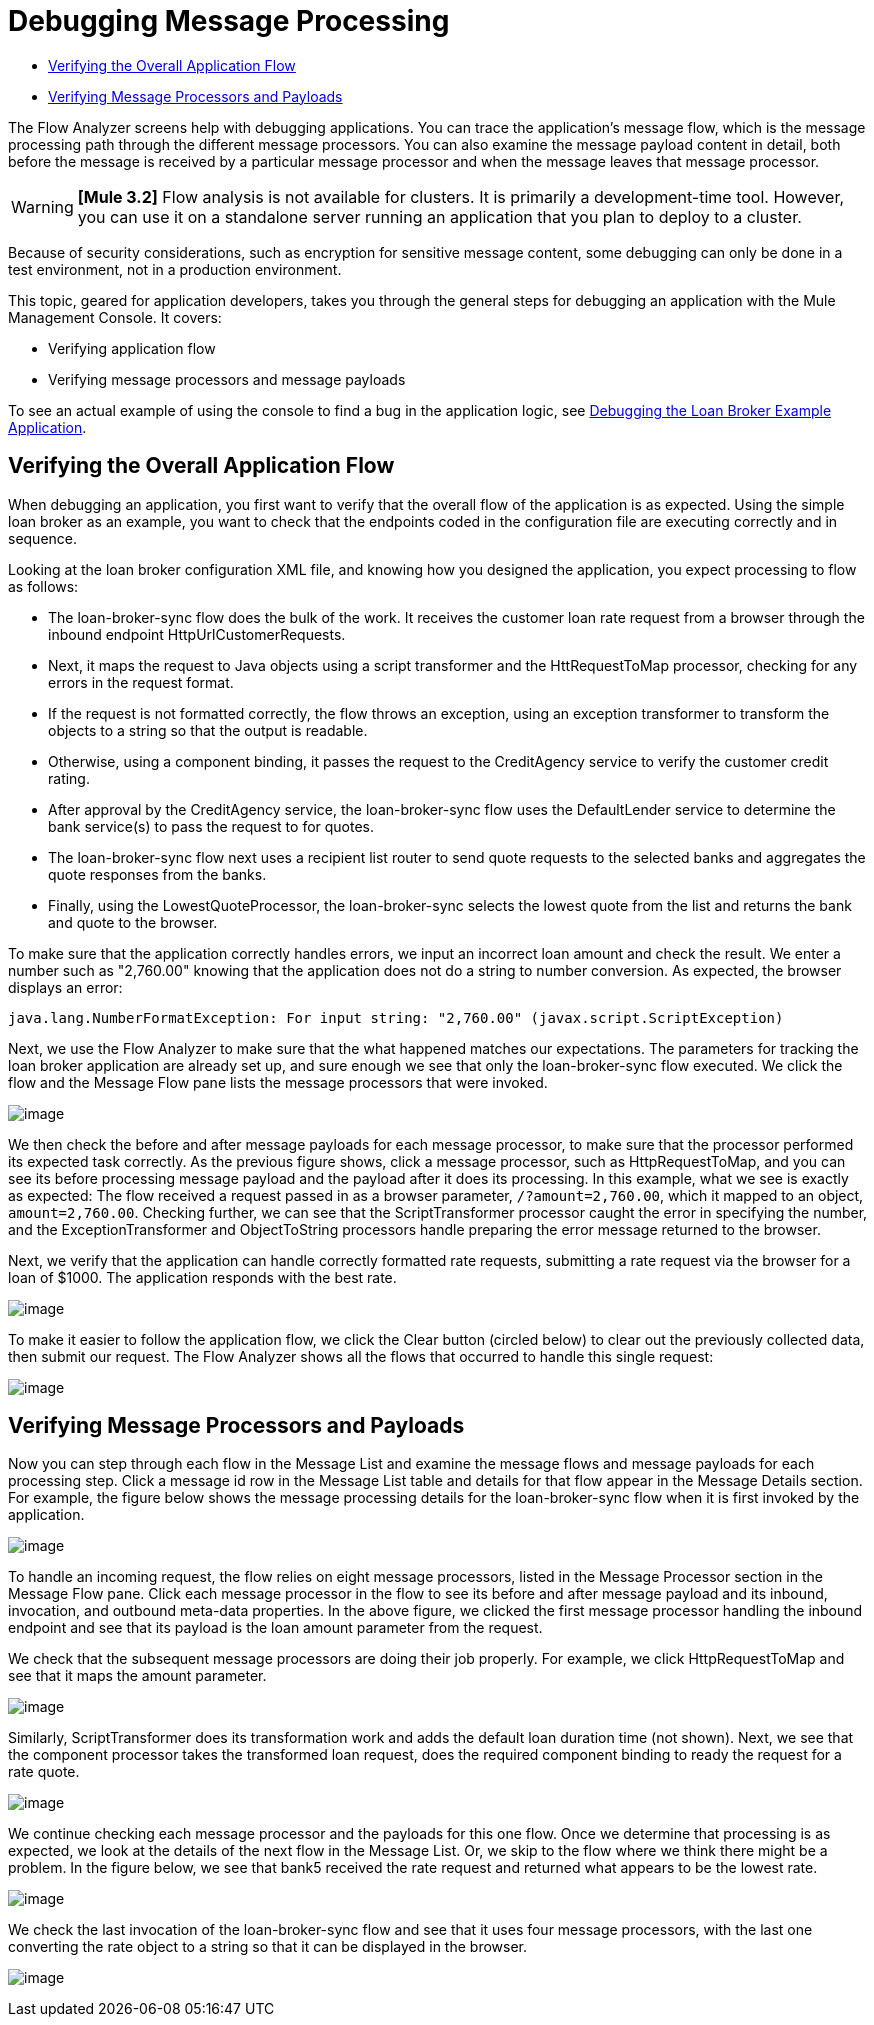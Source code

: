 = Debugging Message Processing

* link:/current/debugging+message+processing#DebuggingMessageProcessing-VerifyingtheOverallApplicationFlow[Verifying the Overall Application Flow]
* link:/docs/display/current/debugging+message+processing#DebuggingMessageProcessing-VerifyingMessageProcessorsandPayloads[Verifying Message Processors and Payloads]

The Flow Analyzer screens help with debugging applications. You can trace the application's message flow, which is the message processing path through the different message processors. You can also examine the message payload content in detail, both before the message is received by a particular message processor and when the message leaves that message processor.

[WARNING]
*[Mule 3.2]* Flow analysis is not available for clusters. It is primarily a development-time tool. However, you can use it on a standalone server running an application that you plan to deploy to a cluster.

Because of security considerations, such as encryption for sensitive message content, some debugging can only be done in a test environment, not in a production environment.

This topic, geared for application developers, takes you through the general steps for debugging an application with the Mule Management Console. It covers:

* Verifying application flow
* Verifying message processors and message payloads

To see an actual example of using the console to find a bug in the application logic, see link:/documentation/display/current/Debugging+the+Loan+Broker+Example+Application[Debugging the Loan Broker Example Application].

== Verifying the Overall Application Flow

When debugging an application, you first want to verify that the overall flow of the application is as expected. Using the simple loan broker as an example, you want to check that the endpoints coded in the configuration file are executing correctly and in sequence.

Looking at the loan broker configuration XML file, and knowing how you designed the application, you expect processing to flow as follows:

* The loan-broker-sync flow does the bulk of the work. It receives the customer loan rate request from a browser through the inbound endpoint HttpUrlCustomerRequests.

* Next, it maps the request to Java objects using a script transformer and the HttRequestToMap processor, checking for any errors in the request format.
* If the request is not formatted correctly, the flow throws an exception, using an exception transformer to transform the objects to a string so that the output is readable.

* Otherwise, using a component binding, it passes the request to the CreditAgency service to verify the customer credit rating.

* After approval by the CreditAgency service, the loan-broker-sync flow uses the DefaultLender service to determine the bank service(s) to pass the request to for quotes.

* The loan-broker-sync flow next uses a recipient list router to send quote requests to the selected banks and aggregates the quote responses from the banks.

* Finally, using the LowestQuoteProcessor, the loan-broker-sync selects the lowest quote from the list and returns the bank and quote to the browser.

To make sure that the application correctly handles errors, we input an incorrect loan amount and check the result. We enter a number such as "2,760.00" knowing that the application does not do a string to number conversion. As expected, the browser displays an error:

[source]
----
java.lang.NumberFormatException: For input string: "2,760.00" (javax.script.ScriptException)
----

Next, we use the Flow Analyzer to make sure that the what happened matches our expectations. The parameters for tracking the loan broker application are already set up, and sure enough we see that only the loan-broker-sync flow executed. We click the flow and the Message Flow pane lists the message processors that were invoked.

image:/documentation/download/attachments/122752007/loan-broker-error.png?version=1&modificationDate=1301102528327[image]

We then check the before and after message payloads for each message processor, to make sure that the processor performed its expected task correctly. As the previous figure shows, click a message processor, such as HttpRequestToMap, and you can see its before processing message payload and the payload after it does its processing. In this example, what we see is exactly as expected: The flow received a request passed in as a browser parameter, `/?amount=2,760.00`, which it mapped to an object, `amount=2,760.00`. Checking further, we can see that the ScriptTransformer processor caught the error in specifying the number, and the ExceptionTransformer and ObjectToString processors handle preparing the error message returned to the browser.

Next, we verify that the application can handle correctly formatted rate requests, submitting a rate request via the browser for a loan of $1000. The application responds with the best rate. +

image:/documentation/download/attachments/122752007/loan-request.png?version=1&modificationDate=1301102322634[image]

To make it easier to follow the application flow, we click the Clear button (circled below) to clear out the previously collected data, then submit our request. The Flow Analyzer shows all the flows that occurred to handle this single request:

image:/documentation/download/attachments/122752007/loan-broker-request.png?version=1&modificationDate=1301102322616[image]

== Verifying Message Processors and Payloads

Now you can step through each flow in the Message List and examine the message flows and message payloads for each processing step. Click a message id row in the Message List table and details for that flow appear in the Message Details section. For example, the figure below shows the message processing details for the loan-broker-sync flow when it is first invoked by the application.

image:/documentation/download/attachments/122752007/loan-request-1.png?version=1&modificationDate=1301102322608[image]

To handle an incoming request, the flow relies on eight message processors, listed in the Message Processor section in the Message Flow pane. Click each message processor in the flow to see its before and after message payload and its inbound, invocation, and outbound meta-data properties. In the above figure, we clicked the first message processor handling the inbound endpoint and see that its payload is the loan amount parameter from the request.

We check that the subsequent message processors are doing their job properly. For example, we click HttpRequestToMap and see that it maps the amount parameter.

image:/documentation/download/attachments/122752007/loan-request-2.png?version=1&modificationDate=1301102322596[image]

Similarly, ScriptTransformer does its transformation work and adds the default loan duration time (not shown). Next, we see that the component processor takes the transformed loan request, does the required component binding to ready the request for a rate quote.

image:/documentation/download/attachments/122752007/loan-request-3.png?version=1&modificationDate=1301102344221[image] +

We continue checking each message processor and the payloads for this one flow. Once we determine that processing is as expected, we look at the details of the next flow in the Message List. Or, we skip to the flow where we think there might be a problem. In the figure below, we see that bank5 received the rate request and returned what appears to be the lowest rate.

image:/documentation/download/attachments/122752007/loan-request-4.png?version=1&modificationDate=1301102344234[image]

We check the last invocation of the loan-broker-sync flow and see that it uses four message processors, with the last one converting the rate object to a string so that it can be displayed in the browser.

image:/documentation/download/attachments/122752007/loan-request-5.png?version=1&modificationDate=1301102344243[image]
